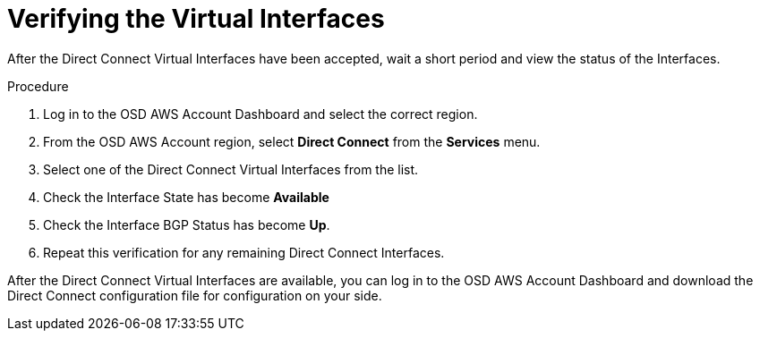 :system-module-type: PROCEDURE
// Module included in the following assemblies:
//
// * assemblies/aws-direct-connect.adoc

[id="aws-dc-hvif-verifying"]
= Verifying the Virtual Interfaces

[role="_abstract"]

After the Direct Connect Virtual Interfaces have been accepted, wait a short
period and view the status of the Interfaces.

.Procedure

. Log in to the OSD AWS Account Dashboard and select the correct region.

. From the OSD AWS Account region, select *Direct Connect* from the *Services* menu.

. Select one of the Direct Connect Virtual Interfaces from the list.

. Check the Interface State has become *Available*

. Check the Interface BGP Status has become *Up*.

. Repeat this verification for any remaining Direct Connect Interfaces.

After the Direct Connect Virtual Interfaces are available, you can log in to the OSD AWS Account Dashboard and download the Direct Connect configuration file for configuration on your side.
